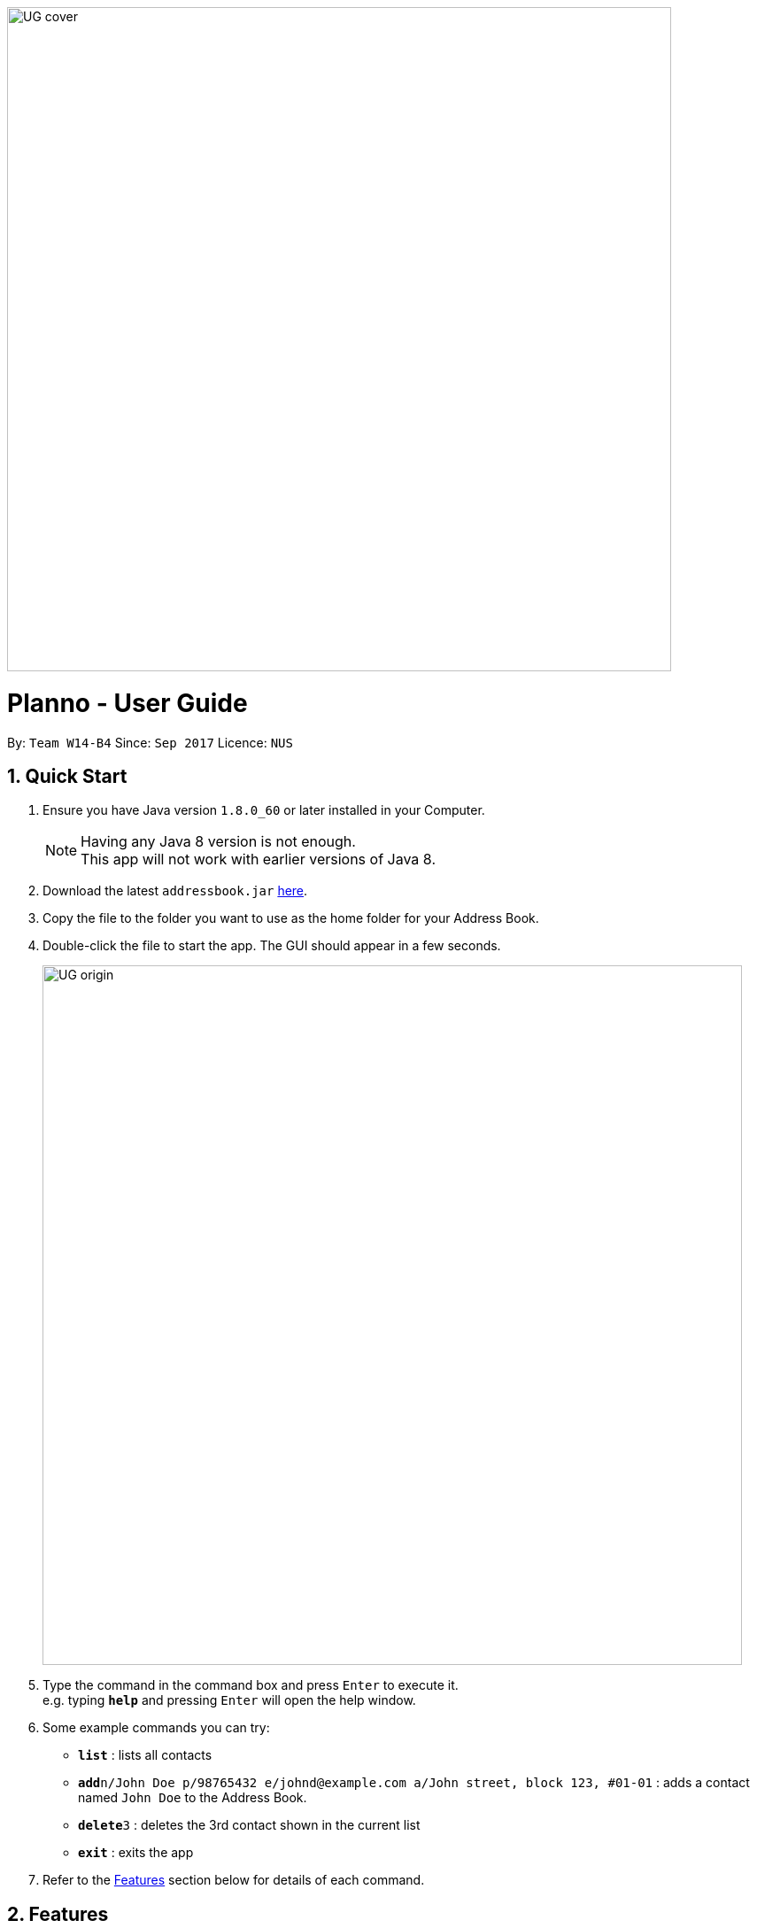 :toc:
:toc-title:
:toc-placement: preamble
:imagesDir: images\UG_DG
:sectnums:
:stylesDir: stylesheets
:experimental:
ifdef::env-github[]
:tip-caption: :bulb:
:note-caption: :information_source:
endif::[]
:repoURL: https://github.com/orgs/CS2103AUG2017-W14-B4/dashboard
image::UG_cover.png[width="750", align="left"]
= Planno - User Guide


By: `Team W14-B4`      Since: `Sep 2017`      Licence: `NUS`

== Quick Start

.  Ensure you have Java version `1.8.0_60` or later installed in your Computer.
+
[NOTE]
Having any Java 8 version is not enough. +
This app will not work with earlier versions of Java 8.
+
.  Download the latest `addressbook.jar` link:{repoURL}/releases[here].
.  Copy the file to the folder you want to use as the home folder for your Address Book.
.  Double-click the file to start the app. The GUI should appear in a few seconds.
+
image::UG_origin.png[width="790"]
+
.  Type the command in the command box and press kbd:[Enter] to execute it. +
e.g. typing *`help`* and pressing kbd:[Enter] will open the help window.
.  Some example commands you can try:

* *`list`* : lists all contacts
* **`add`**`n/John Doe p/98765432 e/johnd@example.com a/John street, block 123, #01-01` : adds a contact named `John Doe` to the Address Book.
* **`delete`**`3` : deletes the 3rd contact shown in the current list
* *`exit`* : exits the app

.  Refer to the link:#features[Features] section below for details of each command.

== Features

=== General

====
*Command Format*

* Words in `UPPER_CASE` are the parameters to be supplied by the user e.g. in `add n/NAME`, `NAME` is a parameter which can be used as `add n/John Doe`.
* Items in square brackets are optional e.g `n/NAME [t/TAG]` can be used as `n/John Doe t/friend` or as `n/John Doe`.
* Items with `…`​ after them can be used multiple times including zero times e.g. `[t/TAG]...` can be used as `{nbsp}` (i.e. 0 times), `t/friend`, `t/friend t/family` etc.
* Parameters can be in any order e.g. if the command specifies `n/NAME p/PHONE_NUMBER`, `p/PHONE_NUMBER n/NAME` is also acceptable.
* Command key wards are *case sensitive*. e.g. only `help` means help command, while `HELP`, `HElp`, `hElP` are not.
====

****
* Unless otherwise stated, all the example screenshots are operated based on the following stage:

image::UG_add.png[width="790"]
_Figure 2.1 base stage_
****

=== Adding

==== Adding a person : `add`

You can use it to add a person to the address book +
Format: `add n/NAME p/PHONE_NUMBER e/EMAIL a/ADDRESS [t/TAG]...`

****
* A person can have any number of tags (including 0)
****

Examples:

* `add n/John Doe p/98765432 e/johnd@example.com a/John street, block 123, #01-01`
* `add n/Betsy Crowe t/friend e/betsycrowe@example.com a/Newgate Prison p/1234567 t/criminal`

==== Adding an event : `addE`
You can use it to add an event to the event list +
Format: `addE en/EVENT_NAME ed/EVENT_DESCRIPTION et/EVENT_TIME`

****
* You need to type EVENT_TIME as a date format DD/MM/YYYY
****

Example:

* `addE en/CS2101 meeting ed/Discuss how to conduct software demo. et/30/10/2017` +
* `addE en/Submit assignment ed/Submit programming assignment 2 et/23/10/2017`

You will see the following after typing 4 above example add command to
*an empty address book and an empty event list*:

image::UG_add.png[width="790"]
_Figure 2.2 add command result_

=== Listing
==== Listing all persons : `list`

Shows a list of all persons in the address book. +
Format & Example: `list`

==== Listing all events : `listE`

Shows a list of all events in the event list. +
Format & Example: `listE`

You will see the following after typing 2 above example list command:

image::UG_list.png[width="790"]
_Figure 2.3 list command result_

=== Sorting all persons and events: `sort`

You can use it to view a list of sorted persons in the address book according to the alphabetical order of their names,
 and a list of sorted events in the event list according to the event time. +
Format & Example: `sort`

You will see the following after typing sort command:

image::UG_sort.png[width="790"]
_Figure 2.4 sort command result_

=== Editing
==== Editing a person : `edit`
You can use it to edits an existing person in the address book. +
Format: `edit INDEX [n/NAME] [p/PHONE] [e/EMAIL] [a/ADDRESS] [t/TAG]...`

****
* Edits the person at the specified `INDEX`. The index refers to the index number shown in the last person listing. The index *must be a positive integer* 1, 2, 3, ...
* At least one of the optional fields must be provided.
* Existing values will be updated to the input values.
* When editing tags, the existing tags of the person will be removed i.e adding of tags is not cumulative.
* You can remove all the person's tags by typing `t/` without specifying any tags after it.
****

Examples:

* `edit 1 p/91234567 e/johndoe@example.com` +
Edits the phone number and email address of the 1st person to be `91234567` and `johndoe@example.com` respectively.
* `edit 2 n/Betsy Crower t/` +
Edits the name of the 2nd person to be `Betsy Crower` and clears all existing tags.

==== Editing an event : `editE`
You can use it to edits an existing event in the event list. +
Format: `editE INDEX [en/NAME] [ed/DESCRIPTION] [et/TIME]`

****
* Edits the event at the specified `INDEX`. The index refers to the index number shown in the last event listing. The index *must be a positive integer* 1, 2, 3, ...
* At least one of the optional fields must be provided.
* Existing values will be updated to the input values.
* You need to type TIME as a date format DD/MM/YYYY.
****

Examples:

* `editE 1 en/CS2103 project meeting et/03/11/2017` +
Edits the event name and event time of 1st event to be `CS2103 project meeting` and `/03/11/2017` respectively.
* `editE 2 ed/Submit handwritten assignment.` +
Edits the event description of 2nd event to be `Submit handwritten assignment`

You will see the following after typing 4 above edit command:

image::UG_edit.png[width="790"]
_Figure 2.5 edit command result_

=== Locating persons by name: `find`

Finds persons whose names contain any of the given keywords. +
Finds persons who have any of the given tags. +
Format: `find KEYWORD [MORE_KEYWORDS]`

****
* The search is case insensitive. e.g `hans` will match `Hans`
* The order of the keywords does not matter. e.g. `Hans Bo` will match `Bo Hans`
* The name and tag names searched.
* Tags should be indicated by prefix `t/`
* Only full words will be matched e.g. `Han` will not match `Hans`
* Persons matching at least one keyword will be returned (i.e. `OR` search). e.g. `Hans Bo` will return `Hans Gruber`, `Bo Yang`
****

Examples:

* `find John` +
Returns `john` and `John Doe`
* `find Betsy Tim John` +
Returns any person having names `Betsy`, `Tim`, or `John`
* `find t/friends`
Returns any person having tag `friends`
* `find t/colleagues John`
Returns any person having name `John` or having tag `colleagues`

You will see the following after typing `find John`:

image::UG_find_1.png[width="790"]
_Figure 2.6.1 find command result 1_

Subsequently, you will see the following after typing `find Betsy john`:

image::UG_find_2.png[width="790"]
_Figure 2.6.2 find command result 2_

=== Deleting
==== Deleting a person : `delete`

Deletes the specified person from the address book. +
Format: `delete INDEX`

****
* Deletes the person at the specified `INDEX`.
* The index refers to the index number shown in the most recent listing.
* The index *must be a positive integer* 1, 2, 3, ...
****

Examples:

* `list` +
`delete 2` +
Deletes the 2nd person in the address book.
* `find Betsy` +
`delete 1` +
Deletes the 1st person in the results of the `find` command.

==== Deleting an event : `deleteE`

Deletes the specified event from the event list. +
Format: `deleteE INDEX`
****
* Deletes the event at the specified `INDEX`.
* The index refers to the index number shown in the most recent event listing.
* The index *must be a positive integer* 1, 2, 3, ...
****

Example:

* `listE` +
`deleteE 2` +
Deletes the 2nd event in the event list.

You will see the following after typing `delete 1` and `deleteE 1`:

image::UG_delete.png[width="790"]
_Figure 2.7 delete command result_

=== Connecting a person to an event : join
You can use it to show a person is involved in an event. +
Format : `join p/INDEX_P e/INDEX_E` +
****
* The person at position `INDEX_P` will be involved in the event at position `INDEX_E` .
* The index *must be a positive integer* `1, 2, 3, ...`
* Make sure you type the prefixes `p/` and `e/` to distinguish person index and event index.
****

Example:

* `list` +
`listE` +
`join p/2 e/1` +
The 2nd person in the address book will be involved in the 1st event in the event list.

This command only displays a successful message. You cannot see explicit change in the panel. +
You will see the following after typing above commands: +

image::dummy_pic.png[width='790']
_Figure 2.8 join result_

=== Disconnecting a person to an event : disjoin
You can use it to show a person is not involved in an event any more. +
Format : `disjoin p/INDEX_P e/INDEX_E` +
****
* The person at position `INDEX_P` will be involved in the event at position `INDEX_E` .
* The index *must be a positive integer* `1, 2, 3, ...`
* Make sure you type the prefixes `p/` and `e/` to distinguish person index and event index.
* This person *must be already involved in this event*.
****

Example:

* `list` +
`listE` +
`disjoin p/2 e/1` +
The 2nd person in the address book will not be involved in the 1st event in the event list any more.

This command only displays a successful message. You cannot see explicit change in the panel. +
You will see the following after typing above commands: +

image::dummy_pic.png[width='790']
_Figure 2.9 disjoin result_

=== Selecting
==== Selecting all persons who join an event : `select`

You can use it to view all persons who join a certain event. +
Format: `select e/INDEX_E`

****
* Shows all persons who join the event at the specified `INDEX_E`.
* The index refers to the index number shown in the most recent event listing.
* The index *must be a positive integer* `1, 2, 3, ...`.
* Make sure you type the prefix `e/`.
****

Example:

* `listE` +
`select e/2` +
Shows all persons who are involved in the 2nd event of event list.

You will see the following after typing above commands: +

image::dummy_pic.png[width='790']
_Figure 2.10.1 select persons result_

==== Selecting all events which a person joins : `selectE`

You can use it to view all events which a certain person joins. +
Format: `selectE p/INDEX_P`

****
* Shows all events which the person at the specified `INDEX_P` joins.
* The index refers to the index number shown in the most recent person listing.
* The index *must be a positive integer* `1, 2, 3, ...`.
* Make sure you type the prefix `p/`.
****

Examples:

* `list` +
`selectE p/2` +
Shows all events which the 2nd person in the address book joins.
* `find Betsy` +
`delete 1` +
Shows all events which the 1st person in the results of the `find` command joins.

You will see the following after typing `list` and `selectE p/2`: +

image::dummy_pic.png[width='790']
_Figure 2.10.2 select events result_

=== Listing entered commands : `history`

Lists all the commands that you have entered in reverse chronological order. +
Format & Example: `history`

****
* Pressing the kbd:[&uarr;] and kbd:[&darr;] arrows will display the previous and next input respectively in the command box.
****

You will see the following after typing history command: +

image::UG_history.png[width='790']
_Figure 2.11 select persons result_

// tag::undoredo[]
=== Undoing previous command : `undo`

Restores the address book or event list to the state before the previous _undoable_ command was executed. +
Format: `undo`

****
* Undoable commands: those commands that modify the content in address book or event list(`add`, `delete`, `edit`, `clear`, `join` and `disjoin`).
****

Examples:

* `delete 1` +
`list` +
`undo` (reverses the `delete 1` command) +

* `select 1` +
`list` +
`undo` +
The `undo` command fails as there are no undoable commands executed previously.

* `delete 1` +
`clear` +
`undo` (reverses the `clear` command) +
`undo` (reverses the `delete 1` command) +

You will see the following after typing `delete 1` and `clear`:

image::UG_clear.png[width='790']
_Figure 2.12.1 before undo_

You will see the following after typing `undo`:

image::UG_undo1.png[width='790']
_Figure 2.12.2 undo once_

You will see the following after typing `undo` again:

image::UG_undo2.png[width='790']
_Figure 2.12.3 undo twice_

=== Redoing the previously undone command : `redo`

Reverses the most recent `undo` command. +
Format: `redo`

Examples:

* `delete 1` +
`undo` (reverses the `delete 1` command) +
`redo` (reapplies the `delete 1` command) +

* `delete 1` +
`redo` +
The `redo` command fails as there are no `undo` commands executed previously.

* `delete 1` +
`clear` +
`undo` (reverses the `clear` command) +
`undo` (reverses the `delete 1` command) +
`redo` (reapplies the `delete 1` command) +
`redo` (reapplies the `clear` command) +

You will see the following after typing `delete 1`, `clear`, `undo` and `undo`:

image::UG_undo2.png[width='790']
_Figure 2.13.1 before redo_

You will see the following after typing `redo`:

image::UG_redo1.png[width='790']
_Figure 2.12.2 redo once_

You will see the following after typing `redo` again:

image::UG_redo2.png[width='790']
_Figure 2.12.2 redo twice

// end::undoredo[]

=== Clearing all entries : `clear`

Clears all entries from the address book and the event list. +
Format & Example: `clear`

****
* You will clear both persons and events by typing this command.
****

You will see the following after clear command:

image::UG_clear.png[width="790"]
_Figure 2.13 clear command result_

=== Viewing help : `help`

Format & Example: `help` +
The help window is same as this user guide. +

=== Exiting the program : `exit`

Exits the program. +
Format & Example: `exit`

=== Saving the data

Address book data are saved in the hard disk automatically after any command that changes the data. +
There is no need to save manually.

== Command Summary

* *Adding an event* `addE en/EVENT_NAME ed/EVENT_DESCRIPTION et/EVENTTIME` +
e.g. `adde en/Project Meeting ed/Project meeting with CS2103 Team Members et/20/10/2017`

* *Adding a person* `add n/NAME p/PHONE_NUMBER e/EMAIL a/ADDRESS [t/TAG]...` +
e.g. `add n/James Ho p/22224444 e/jamesho@example.com a/123, Clementi Rd, 1234665 t/friend t/colleague`

* *Clear* : `clear`

* *Deleting an event* : `delete INDEX` +
e.g. `deleteE 5`

* *Deleting a person* : `delete INDEX` +
e.g. `delete 3`

* *Disjoining an event* : `disjoin p/PERSON_INDEX e/EVENT_INDEX` +
e.g. `disjoin p/4 e/6`

* *Editing an event* : `editE INDEX [en/NAME] [ed/DESCRIPTION] [et/TIME]` +
e.g. `edit 1 en/Lunch ed/Lunch with Albert at Bishan`

* *Editing a person* : `edit INDEX [n/NAME] [p/PHONE_NUMBER] [e/EMAIL] [a/ADDRESS] [t/TAG]...` +
e.g. `edit 2 n/James Lee e/jameslee@example.com`

* *Find* : `find KEYWORD [MORE_KEYWORDS]` +
e.g. `find James Jake`
e.g. `find t/friends`
e.g. `find t/neighbors alex`

* *Help* : `help`

* *History* : `history`

* *Joining an event* `join p/PERSON_INDEX e/EVENT_INDEX` +
e.g. `join p/3 e/1`

* *Listing every person* : `list`

* *Listing every event* : `listE`

* *Redo* : `redo`

* *Selecting every event a person has joined* : `selectE p/INDEX` +
e.g. `selectE p/1`

* *Selecting every person in an event* : `select e/INDEX` +
e.g.`select e/2`

* *Sort* : `sort`

* *Undo* : `undo`

== FAQ
*Q*: Do I need to install anything else other than Java 1.8.0_60? +
*A*: No. Planno only needs Java 1.8.0_60 or any later versions to work.

*Q*: How do i run/open Planno with the jar file? +
*A*: Double click the jar file to run Planno.

*Q*: Can I run Planno with a older version of Java? +
*A*: No. You will not be able to run Planno.

*Q*: How do I transfer my data to another Computer? +
*A*: Install the app in the other computer and overwrite the empty data file it creates with the file that contains the data of your previous Address Book folder.

